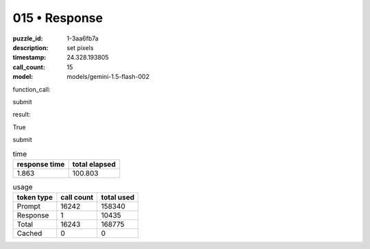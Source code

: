 015 • Response
==============

:puzzle_id: 1-3aa6fb7a
:description: set pixels
:timestamp: 24.328.193805
:call_count: 15

:model: models/gemini-1.5-flash-002






function_call:






submit






result:






True






submit






.. list-table:: time
   :header-rows: 1

   * - response time
     - total elapsed
   * - 1.863 
     - 100.803 



.. list-table:: usage
   :header-rows: 1

   * - token type
     - call count
     - total used

   * - Prompt 
     - 16242 
     - 158340 

   * - Response 
     - 1 
     - 10435 

   * - Total 
     - 16243 
     - 168775 

   * - Cached 
     - 0 
     - 0 



.. seealso::

   - :doc:`015-history`
   - :doc:`015-response`
